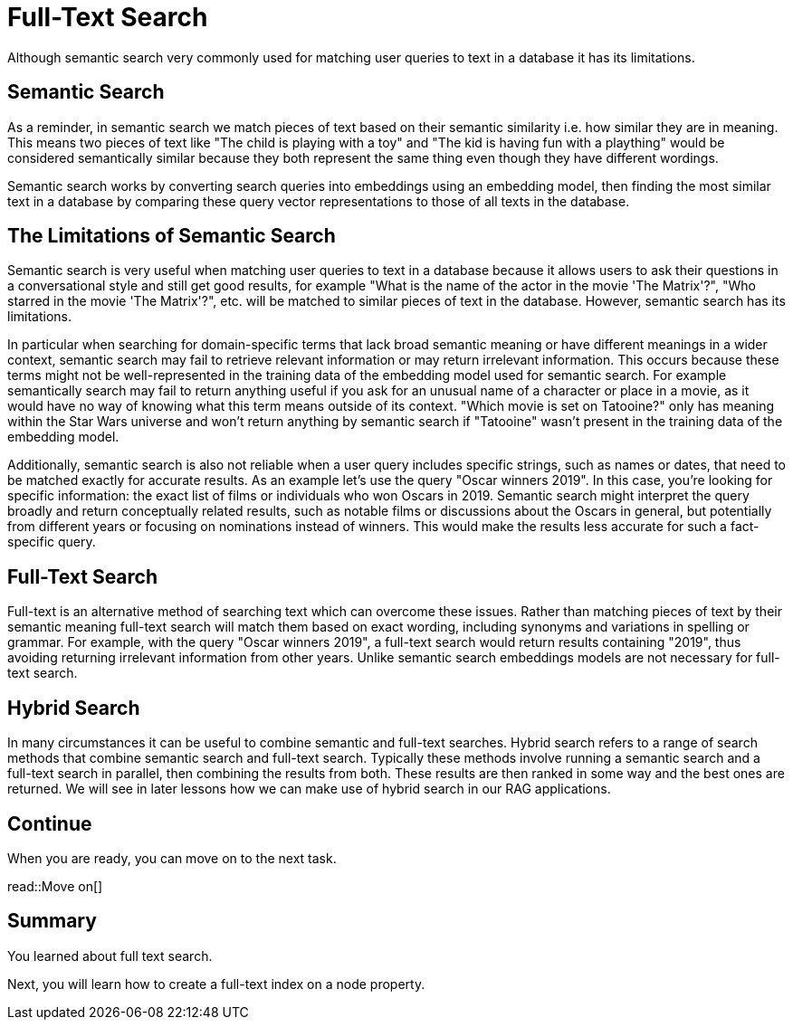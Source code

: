 = Full-Text Search
:order: 6
:type: lesson

Although semantic search very commonly used for matching user queries to text in a database it has its limitations. 

== Semantic Search

As a reminder, in semantic search we match pieces of text based on their semantic similarity i.e. how similar they are in meaning.
This means two pieces of text like "The child is playing with a toy" and "The kid is having fun with a plaything" would be considered semantically similar because they both represent the same thing even though they have different wordings.

Semantic search works by converting search queries into embeddings using an embedding model, then finding the most similar text in a database by comparing these query vector representations to those of all texts in the database.

== The Limitations of Semantic Search

Semantic search is very useful when matching user queries to text in a database because it allows users to ask their questions in a conversational style and still get good results, for example "What is the name of the actor in the movie 'The Matrix'?", "Who starred in the movie 'The Matrix'?", etc. will be matched to similar pieces of text in the database.
However, semantic search has its limitations.

In particular when searching for domain-specific terms that lack broad semantic meaning or have different meanings in a wider context, semantic search may fail to retrieve relevant information or may return irrelevant information. This occurs because these terms might not be well-represented in the training data of the embedding model used for semantic search. 
For example semantically search may fail to return anything useful if you ask for an unusual name of a character or place in a movie, as it would have no way of knowing what this term means outside of its context.
"Which movie is set on Tatooine?" only has meaning within the Star Wars universe and won't return anything by semantic search if "Tatooine" wasn't present in the training data of the embedding model.

Additionally, semantic search is also not reliable when a user query includes specific strings, such as names or dates, that need to be matched exactly for accurate results.
As an example let's use the query "Oscar winners 2019".
In this case, you're looking for specific information: the exact list of films or individuals who won Oscars in 2019. Semantic search might interpret the query broadly and return conceptually related results, such as notable films or discussions about the Oscars in general, but potentially from different years or focusing on nominations instead of winners. This would make the results less accurate for such a fact-specific query.

== Full-Text Search

Full-text is an alternative method of searching text which can overcome these issues.
Rather than matching pieces of text by their semantic meaning full-text search will match them based on exact wording, including synonyms and variations in spelling or grammar.
For example, with the query "Oscar winners 2019", a full-text search would return results containing "2019", thus avoiding returning irrelevant information from other years.
Unlike semantic search embeddings models are not necessary for full-text search.

== Hybrid Search

In many circumstances it can be useful to combine semantic and full-text searches.
Hybrid search refers to a range of search methods that combine semantic search and full-text search.
Typically these methods involve running a semantic search and a full-text search in parallel, then combining the results from both.
These results are then ranked in some way and the best ones are returned.
We will see in later lessons how we can make use of hybrid search in our RAG applications.

== Continue

When you are ready, you can move on to the next task.

read::Move on[]

[.summary]
== Summary

You learned about full text search.

Next, you will learn how to create a full-text index on a node property.
